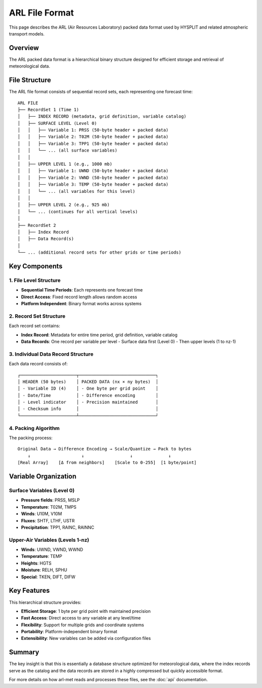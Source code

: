 ARL File Format
===============

This page describes the ARL (Air Resources Laboratory) packed data format used by HYSPLIT and related atmospheric transport models.

Overview
--------

The ARL packed data format is a hierarchical binary structure designed for efficient storage and retrieval of meteorological data.

File Structure
--------------

The ARL file format consists of sequential record sets, each representing one forecast time::

   ARL FILE
   ├── RecordSet 1 (Time 1)
   │   ├── INDEX RECORD (metadata, grid definition, variable catalog)
   │   ├── SURFACE LEVEL (Level 0)
   │   │   ├── Variable 1: PRSS (50-byte header + packed data)
   │   │   ├── Variable 2: T02M (50-byte header + packed data)
   │   │   ├── Variable 3: TPP1 (50-byte header + packed data)
   │   │   └── ... (all surface variables)
   │   │
   │   ├── UPPER LEVEL 1 (e.g., 1000 mb)
   │   │   ├── Variable 1: UWND (50-byte header + packed data)
   │   │   ├── Variable 2: VWND (50-byte header + packed data)
   │   │   ├── Variable 3: TEMP (50-byte header + packed data)
   │   │   └── ... (all variables for this level)
   │   │
   │   ├── UPPER LEVEL 2 (e.g., 925 mb)
   │   └── ... (continues for all vertical levels)
   │
   ├── RecordSet 2
   │   ├── Index Record
   │   ├── Data Record(s)
   │
   └── ... (additional record sets for other grids or time periods)

Key Components
--------------

1. File Level Structure
~~~~~~~~~~~~~~~~~~~~~~~

- **Sequential Time Periods**: Each represents one forecast time
- **Direct Access**: Fixed record length allows random access
- **Platform Independent**: Binary format works across systems

2. Record Set Structure
~~~~~~~~~~~~~~~~~~~~~~~

Each record set contains:

- **Index Record**: Metadata for entire time period, grid definition, variable catalog
- **Data Records**: One record per variable per level
  - Surface data first (Level 0)
  - Then upper levels (1 to nz-1)

3. Individual Data Record Structure
~~~~~~~~~~~~~~~~~~~~~~~~~~~~~~~~~~~

Each data record consists of::

   ┌──────────────────────┬──────────────────────────────┐
   │ HEADER (50 bytes)    │ PACKED DATA (nx × ny bytes)  │
   │ - Variable ID (4)    │ - One byte per grid point    │
   │ - Date/Time          │ - Difference encoding        │
   │ - Level indicator    │ - Precision maintained       │
   │ - Checksum info      │                              │
   └──────────────────────┴──────────────────────────────┘

4. Packing Algorithm
~~~~~~~~~~~~~~~~~~~~

The packing process::

   Original Data → Difference Encoding → Scale/Quantize → Pack to bytes
       ↓                    ↓                  ↓              ↓
   [Real Array]    [Δ from neighbors]    [Scale to 0-255]  [1 byte/point]

Variable Organization
---------------------

Surface Variables (Level 0)
~~~~~~~~~~~~~~~~~~~~~~~~~~~

- **Pressure fields**: PRSS, MSLP
- **Temperature**: T02M, TMPS
- **Winds**: U10M, V10M
- **Fluxes**: SHTF, LTHF, USTR
- **Precipitation**: TPP1, RAINC, RAINNC

Upper-Air Variables (Levels 1-nz)
~~~~~~~~~~~~~~~~~~~~~~~~~~~~~~~~~~

- **Winds**: UWND, VWND, WWND
- **Temperature**: TEMP
- **Heights**: HGTS
- **Moisture**: RELH, SPHU
- **Special**: TKEN, DIFT, DIFW

Key Features
------------

This hierarchical structure provides:

- **Efficient Storage**: 1 byte per grid point with maintained precision
- **Fast Access**: Direct access to any variable at any level/time
- **Flexibility**: Support for multiple grids and coordinate systems
- **Portability**: Platform-independent binary format
- **Extensibility**: New variables can be added via configuration files

Summary
-------

The key insight is that this is essentially a database structure optimized for meteorological data, where the index records serve as the catalog and the data records are stored in a highly compressed but quickly accessible format.

For more details on how arl-met reads and processes these files, see the :doc:`api` documentation.
